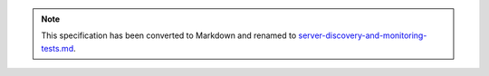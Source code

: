
.. note::
  This specification has been converted to Markdown and renamed to
  `server-discovery-and-monitoring-tests.md <server-discovery-and-monitoring-tests.md>`_.  
